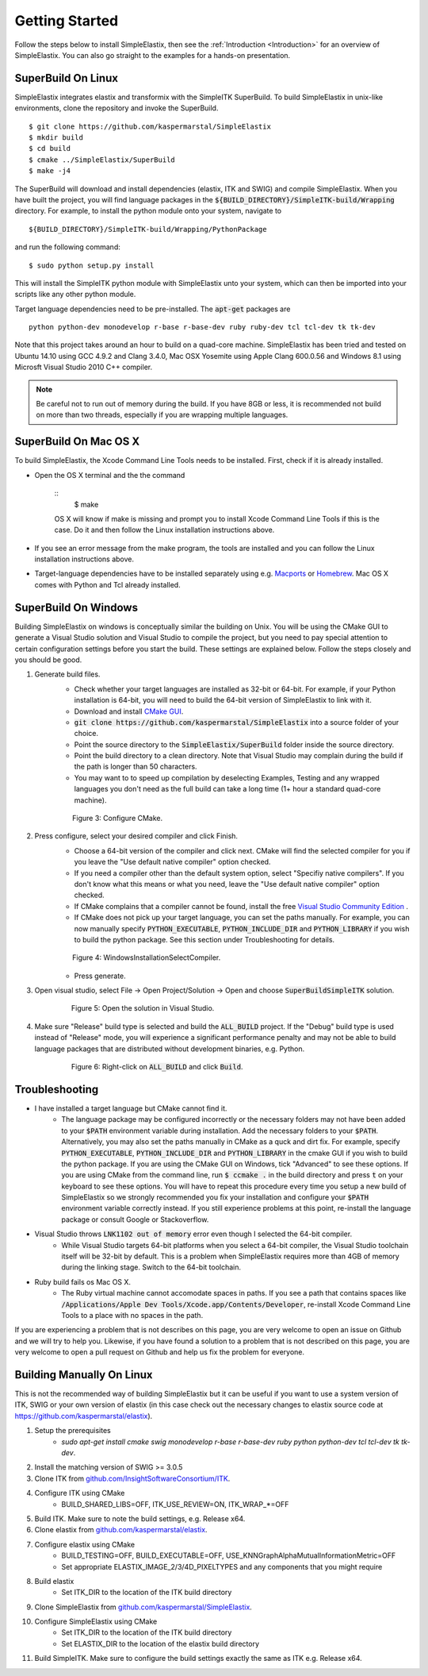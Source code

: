 .. _GettingStarted:

Getting Started
===============

Follow the steps below to install SimpleElastix, then see the :ref:`Introduction <Introduction>` for an overview of SimpleElastix. You can also go straight to the examples for a hands-on presentation.

.. _Linux:

SuperBuild On Linux
-------------------

SimpleElastix integrates elastix and transformix with the SimpleITK SuperBuild. To build SimpleElastix in unix-like environments, clone the repository and invoke the SuperBuild. 

::

    $ git clone https://github.com/kaspermarstal/SimpleElastix
    $ mkdir build
    $ cd build
    $ cmake ../SimpleElastix/SuperBuild
    $ make -j4

The SuperBuild will download and install dependencies (elastix, ITK and SWIG) and compile SimpleElastix. When you have built the project, you will find language packages in the :code:`${BUILD_DIRECTORY}/SimpleITK-build/Wrapping` directory. For example, to install the python module onto your system, navigate to

::

    ${BUILD_DIRECTORY}/SimpleITK-build/Wrapping/PythonPackage

and run the following command:

::

    $ sudo python setup.py install

This will install the SimpleITK python module with SimpleElastix unto your system, which can then be imported into your scripts like any other python module. 

Target language dependencies need to be pre-installed. The :code:`apt-get` packages are  

::

    python python-dev monodevelop r-base r-base-dev ruby ruby-dev tcl tcl-dev tk tk-dev

Note that this project takes around an hour to build on a quad-core machine. SimpleElastix has been tried and tested on Ubuntu 14.10 using GCC 4.9.2 and Clang 3.4.0, Mac OSX Yosemite using Apple Clang 600.0.56 and Windows 8.1 using Microsft Visual Studio 2010 C++ compiler.

.. note::

    Be careful not to run out of memory during the build. If you have 8GB or less, it is recommended not build on more than two threads, especially if you are wrapping multiple languages. 

.. _MacOSX:

SuperBuild On Mac OS X
----------------------

To build SimpleElastix, the Xcode Command Line Tools needs to be installed. First, check if it is already installed. 

- Open the OS X terminal and the the command

    ::
        $ make

    OS X will know if make is missing and prompt you to install Xcode Command Line Tools if this is the case. Do it and then follow the Linux installation instructions above.

- If you see an error message from the make program, the tools are installed and you can follow the Linux installation instructions above.
- Target-language dependencies have to be installed separately using e.g. `Macports <https://www.macports.org/>`_ or `Homebrew <http://http://brew.sh/>`_. Mac OS X comes with Python and Tcl already installed.

.. _Windows:

SuperBuild On Windows
---------------------

Building SimpleElastix on windows is conceptually similar the building on Unix. You will be using the CMake GUI to generate a Visual Studio solution and Visual Studio to compile the project, but you need to pay special attention to certain configuration settings before you start the build. These settings are explained below. Follow the steps closely and you should be good.

1. Generate build files.
    - Check whether your target languages are installed as 32-bit or 64-bit. For example, if your Python installation is 64-bit, you will need to build the 64-bit version of SimpleElastix to link with it. 
    - Download and install `CMake GUI <http://www.cmake.org/download/>`_.
    - :code:`git clone https://github.com/kaspermarstal/SimpleElastix` into a source folder of your choice.
    - Point the source directory to the :code:`SimpleElastix/SuperBuild` folder inside the source directory.
    - Point the build directory to a clean directory. Note that Visual Studio may complain during the build if the path is longer than 50 characters.
    - You may want to to speed up compilation by deselecting Examples, Testing and any wrapped languages you don't need as the full build can take a long time (1+ hour a standard quad-core machine). 

    .. figure:: _static/WindowsInstallationConfigureCMake.png
        :align: center
        :figwidth: 90%
        :width: 90% 

        Figure 3: Configure CMake.


2. Press configure, select your desired compiler and click Finish.
    - Choose a 64-bit version of the compiler and click next. CMake will find the selected compiler for you if you leave the "Use default native compiler" option checked.
    - If you need a compiler other than the default system option, select "Specifiy native compilers". If you don't know what this means or what you need, leave the "Use default native compiler" option checked.
    - If CMake complains that a compiler cannot be found, install the free `Visual Studio Community Edition <https://www.visualstudio.com/>`_ .
    - If CMake does not pick up your target language, you can set the paths manually. For example, you can now manually specify :code:`PYTHON_EXECUTABLE`, :code:`PYTHON_INCLUDE_DIR` and :code:`PYTHON_LIBRARY` if you wish to build the python package. See this section under Troubleshooting for details.

    .. figure:: _static/WindowsInstallationSelectCompiler.png
        :align: center
        :figwidth: 90%
        :width: 90% 

        Figure 4: WindowsInstallationSelectCompiler.

    - Press generate.

3. Open visual studio, select File -> Open Project/Solution -> Open and choose :code:`SuperBuildSimpleITK` solution.

    .. figure:: _static/WindowsInstallationOpenSolution.png
        :align: center
        :figwidth: 90%
        :width: 90% 

        Figure 5: Open the solution in Visual Studio.


4. Make sure "Release" build type is selected and build the :code:`ALL_BUILD` project. If the "Debug" build type is used instead of "Release" mode, you will experience a significant performance penalty and may not be able to build language packages that are distributed without development binaries, e.g. Python.

    .. figure:: _static/WindowsInstallationBuildSolution.png
        :align: center
        :figwidth: 90%
        :width: 90% 

        Figure 6: Right-click on :code:`ALL_BUILD` and click :code:`Build`.

Troubleshooting
---------------
- I have installed a target language but CMake cannot find it.
    - The language package may be configured incorrectly or the necessary folders may not have been added to your :code:`$PATH` environment variable during installation. Add the necessary folders to your :code:`$PATH`. Alternatively, you may also set the paths manually in CMake as a quck and dirt fix. For example, specify :code:`PYTHON_EXECUTABLE`, :code:`PYTHON_INCLUDE_DIR` and :code:`PYTHON_LIBRARY` in the cmake GUI if you wish to build the python package. If you are using the CMake GUI on Windows, tick "Advanced" to see these options. If you are using CMake from the command line, run :code:`$ ccmake .` in the build directory and press :code:`t` on your keyboard to see these options. You will have to repeat this procedure every time you setup a new build of SimpleElastix so we strongly recommended you fix your installation and configure your :code:`$PATH` environment variable correctly instead. If you still experience problems at this point, re-install the language package or consult Google or Stackoverflow.
- Visual Studio throws :code:`LNK1102 out of memory` error even though I selected the 64-bit compiler.
    - While Visual Studio targets 64-bit platforms when you select a 64-bit compiler, the Visual Studio toolchain itself will be 32-bit by default. This is a problem when SimpleElastix requires more than 4GB of memory during the linking stage. Switch to the 64-bit toolchain.
- Ruby build fails os Mac OS X.
    - The Ruby virtual machine cannot accomodate spaces in paths. If you see a path that contains spaces like :code:`/Applications/Apple Dev Tools/Xcode.app/Contents/Developer`, re-install Xcode Command Line Tools to a place with no spaces in the path.

If you are experiencing a problem that is not describes on this page, you are very welcome to open an issue on Github and we will try to help you. Likewise, if you have found a solution to a problem that is not described on this page, you are very welcome to open a pull request on Github and help us fix the problem for everyone.


Building Manually On Linux
--------------------------
This is not the recommended way of building SimpleElastix but it can be useful if you want to use a system version of ITK, SWIG or your own version of elastix (in this case check out the necessary changes to elastix source code at https://github.com/kaspermarstal/elastix). 

1. Setup the prerequisites
    - `sudo apt-get install cmake swig monodevelop r-base r-base-dev ruby python python-dev tcl tcl-dev tk tk-dev`.
2. Install the matching version of SWIG >= 3.0.5
3. Clone ITK from `github.com/InsightSoftwareConsortium/ITK <https://github.com/InsightSoftwareConsortium/ITK>`_.
4. Configure ITK using CMake
    - BUILD_SHARED_LIBS=OFF, ITK_USE_REVIEW=ON, ITK_WRAP_*=OFF
5. Build ITK. Make sure to note the build settings, e.g. Release x64.
6. Clone elastix from `github.com/kaspermarstal/elastix <https://github.com/kaspermarstal/elastix>`_.
7. Configure elastix using CMake
    - BUILD_TESTING=OFF, BUILD_EXECUTABLE=OFF, USE_KNNGraphAlphaMutualInformationMetric=OFF 
    - Set appropriate ELASTIX_IMAGE_2/3/4D_PIXELTYPES and any components that you might require
8. Build elastix
    - Set ITK_DIR to the location of the ITK build directory
9. Clone SimpleElastix from `github.com/kaspermarstal/SimpleElastix <https://github.com/kaspermarstal/SimpleElastix>`_.
10. Configure SimpleElastix using CMake
        - Set ITK_DIR to the location of the ITK build directory
        - Set ELASTIX_DIR to the location of the elastix build directory
11. Build SimpleITK. Make sure to configure the build settings exactly the same as ITK e.g. Release x64.